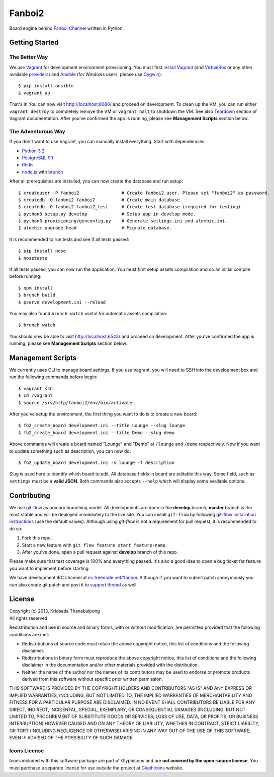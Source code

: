Fanboi2 |ci|
============

Board engine behind `Fanboi Channel <http://fanboi.ch/>`_ written in Python.

.. |ci| image:: https://api.travis-ci.org/pxfs/fanboi2.png?branch=develop

Getting Started
---------------

The Better Way
~~~~~~~~~~~~~~

We use `Vagrant <http://www.vagrantup.com/>`_ for development environment provisioning. You must first `install Vagrant <http://docs.vagrantup.com/v2/installation/>`_ (and `VirtualBox <https://www.virtualbox.org/>`_ or any other available `providers <http://docs.vagrantup.com/v2/providers/index.html>`_) and `Ansible <http://www.ansibleworks.com/docs/gettingstarted.html#via-pip>`_ (for Windows users, please use `Cygwin <http://www.cygwin.com/>`_)::

    $ pip install ansible
    $ vagrant up

That's it! You can now visit http://localhost:8080/ and proceed on development. To clean up the VM, you can run either ``vagrant destroy`` to completely remove the VM or ``vagrant halt`` to shutdown the VM. See also `Teardown <http://docs.vagrantup.com/v2/getting-started/teardown.html>`_ section of Vagrant documentation. After you've confirmed the app is running, please see **Management Scripts** section below.

The Adventurous Way
~~~~~~~~~~~~~~~~~~~

If you don't want to use Vagrant, you can manually install everything. Start with dependencies:

- `Python 3.2 <http://www.python.org/>`_
- `PostgreSQL 9.1 <http://www.postgresql.org/>`_
- `Redis <http://redis.io>`_
- `node.js <http://nodejs.org>`_ with `brunch <http://brunch.io/>`_

After all prerequisites are installed, you can now create the database and run setup::

    $ createuser -P fanboi2                # Create fanboi2 user. Please set "fanboi2" as password.
    $ createdb -O fanboi2 fanboi2          # Create main database.
    $ createdb -O fanboi2 fanboi2_test     # Create test database (required for testing).
    $ python3 setup.py develop             # Setup app in develop mode.
    $ python3 provisioning/genconfig.py    # Generate settings.ini and alembic.ini.
    $ alembic upgrade head                 # Migrate database.

It is recommended to run tests and see if all tests passed::

    $ pip install nose
    $ nosetests

If all tests passed, you can now run the application. You must first setup assets compilation and do an initial compile before running::

    $ npm install
    $ brunch build
    $ pserve development.ini --reload

You may also found ``brunch watch`` useful for automatic assets compilation::

    $ brunch watch

You should now be able to visit http://localhost:6543/ and proceed on development. After you've confirmed the app is running, please see **Management Scripts** section below.

Management Scripts
------------------

We currently uses CLI to manage board settings. If you use Vagrant, you will need to SSH into the development box and run the following commands before begin::

    $ vagrant ssh
    $ cd /vagrant
    $ source /srv/http/fanboi2/env/bin/activate

After you've setup the environment, the first thing you want to do is to create a new board::

    $ fb2_create_board development.ini --title Lounge --slug lounge
    $ fb2_create_board development.ini --title Demo --slug demo

Above commands will create a board named "Lounge" and "Demo" at ``/lounge`` and ``/demo`` respectively. Now if you want to update something such as description, you can now do::

    $ fb2_update_board development.ini -s lounge -f description

Slug is used here to identify which board to edit. All database fields in board are editable this way. Some field, such as ``settings`` must be a **valid JSON**. Both commands also accepts ``--help`` which will display some available options.

Contributing
------------

We use `git-flow <https://github.com/nvie/gitflow>`_ as primary branching model. All developments are done in the **develop** branch; **master** branch is the most stable and will be deployed immediately to the live site. You can install ``git-flow`` by following `git-flow installation instructions <https://github.com/nvie/gitflow/wiki/Installation>`_ (use the default values). Although using `git-flow` is not a requirement for pull request, it is recommended to do so:

1. Fork this repo.
2. Start a new feature with ``git flow feature start feature-name``.
3. After you've done, open a pull request against **develop** branch of this repo.

Please make sure that test coverage is 100% and everything passed. It's also a good idea to open a bug ticket for feature you want to implement before starting.

We have development IRC channel at `irc.freenode.net#fanboi <irc://irc.freenode.net/#fanboi>`_. Although if you want to submit patch anonymously you can also create git patch and post it to `support thread <https://fanboi.ch/lounge/1/>`_ as well.

License
-------

| Copyright (c) 2013, Kridsada Thanabulpong
| All rights reserved.

Redistribution and use in source and binary forms, with or without modification, are permitted provided that the following conditions are met:

- Redistributions of source code must retain the above copyright notice, this list of conditions and the following disclaimer.
- Redistributions in binary form must reproduce the above copyright notice, this list of conditions and the following disclaimer in the documentation and/or other materials provided with the distribution.
- Neither the name of the author nor the names of its contributors may be used to endorse or promote products derived from this software without specific prior written permission.

THIS SOFTWARE IS PROVIDED BY THE COPYRIGHT HOLDERS AND CONTRIBUTORS "AS IS" AND ANY EXPRESS OR IMPLIED WARRANTIES, INCLUDING, BUT NOT LIMITED TO, THE IMPLIED WARRANTIES OF MERCHANTABILITY AND FITNESS FOR A PARTICULAR PURPOSE ARE DISCLAIMED. IN NO EVENT SHALL CONTRIBUTORS BE LIABLE FOR ANY DIRECT, INDIRECT, INCIDENTAL, SPECIAL, EXEMPLARY, OR CONSEQUENTIAL DAMAGES (INCLUDING, BUT NOT LIMITED TO, PROCUREMENT OF SUBSTITUTE GOODS OR SERVICES; LOSS OF USE, DATA, OR PROFITS; OR BUSINESS INTERRUPTION) HOWEVER CAUSED AND ON ANY THEORY OF LIABILITY, WHETHER IN CONTRACT, STRICT LIABILITY, OR TORT (INCLUDING NEGLIGENCE OR OTHERWISE) ARISING IN ANY WAY OUT OF THE USE OF THIS SOFTWARE, EVEN IF ADVISED OF THE POSSIBILITY OF SUCH DAMAGE.

Icons License
~~~~~~~~~~~~~

Icons included with this software package are part of Glyphicons and are **not covered by the open-source license**. You must purchase a separate license for use outside the project at `Glyphicons <http://glyphicons.com/>`_ website.
